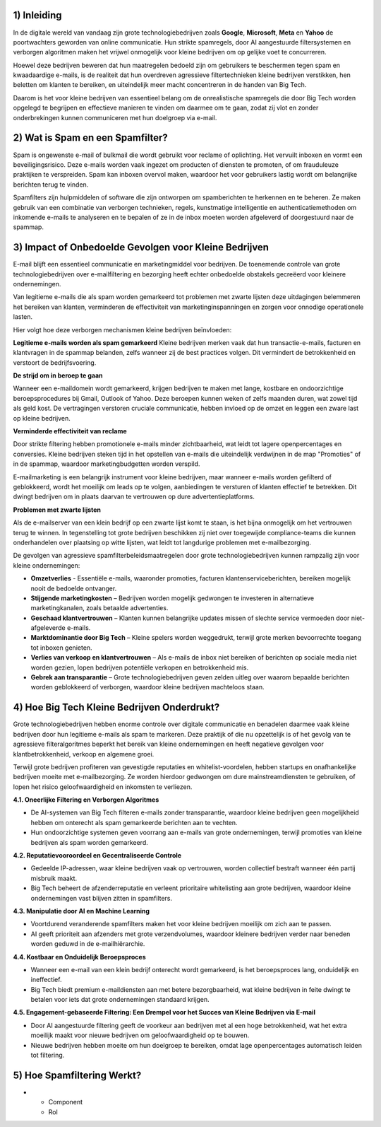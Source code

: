 1) **Inleiding**
--------------
In de digitale wereld van vandaag zijn grote technologiebedrijven zoals **Google**, **Microsoft**, **Meta** en **Yahoo** de poortwachters geworden van online communicatie. Hun strikte spamregels, door AI aangestuurde filtersystemen en verborgen algoritmen maken het vrijwel onmogelijk voor kleine bedrijven om op gelijke voet te concurreren.

Hoewel deze bedrijven beweren dat hun maatregelen bedoeld zijn om gebruikers te beschermen tegen spam en kwaadaardige e-mails, is de realiteit dat hun overdreven agressieve filtertechnieken kleine bedrijven verstikken, hen beletten om klanten te bereiken, en uiteindelijk meer macht concentreren in de handen van Big Tech.

Daarom is het voor kleine bedrijven van essentieel belang om de onrealistische spamregels die door Big Tech worden opgelegd te begrijpen en effectieve manieren te vinden om daarmee om te gaan, zodat zij vlot en zonder onderbrekingen kunnen communiceren met hun doelgroep via e-mail.

2) **Wat is Spam en een Spamfilter?**
--------------------------------------
Spam is ongewenste e-mail of bulkmail die wordt gebruikt voor reclame of oplichting. Het vervuilt inboxen en vormt een beveiligingsrisico. Deze e-mails worden vaak ingezet om producten of diensten te promoten, of om frauduleuze praktijken te verspreiden. Spam kan inboxen overvol maken, waardoor het voor gebruikers lastig wordt om belangrijke berichten terug te vinden.

Spamfilters zijn hulpmiddelen of software die zijn ontworpen om spamberichten te herkennen en te beheren. Ze maken gebruik van een combinatie van verborgen technieken, regels, kunstmatige intelligentie en authenticatiemethoden om inkomende e-mails te analyseren en te bepalen of ze in de inbox moeten worden afgeleverd of doorgestuurd naar de spammap.

3) **Impact of Onbedoelde Gevolgen voor Kleine Bedrijven**
------------------------------------------------------------
E-mail blijft een essentieel communicatie en marketingmiddel voor bedrijven. De toenemende controle van grote technologiebedrijven over e-mailfiltering en bezorging heeft echter onbedoelde obstakels gecreëerd voor kleinere ondernemingen.

Van legitieme e-mails die als spam worden gemarkeerd tot problemen met zwarte lijsten deze uitdagingen belemmeren het bereiken van klanten, verminderen de effectiviteit van marketinginspanningen en zorgen voor onnodige operationele lasten.

Hier volgt hoe deze verborgen mechanismen kleine bedrijven beïnvloeden:

**Legitieme e-mails worden als spam gemarkeerd**
Kleine bedrijven merken vaak dat hun transactie-e-mails, facturen en klantvragen in de spammap belanden, zelfs wanneer zij de best practices volgen. Dit vermindert de betrokkenheid en verstoort de bedrijfsvoering.

**De strijd om in beroep te gaan**

Wanneer een e-maildomein wordt gemarkeerd, krijgen bedrijven te maken met lange, kostbare en ondoorzichtige beroepsprocedures bij Gmail, Outlook of Yahoo. Deze beroepen kunnen weken of zelfs maanden duren, wat zowel tijd als geld kost. De vertragingen verstoren cruciale communicatie, hebben invloed op de omzet en leggen een zware last op kleine bedrijven.

**Verminderde effectiviteit van reclame**

Door strikte filtering hebben promotionele e-mails minder zichtbaarheid, wat leidt tot lagere openpercentages en conversies. Kleine bedrijven steken tijd in het opstellen van e-mails die uiteindelijk verdwijnen in de map "Promoties" of in de spammap, waardoor marketingbudgetten worden verspild.

E-mailmarketing is een belangrijk instrument voor kleine bedrijven, maar wanneer e-mails worden gefilterd of geblokkeerd, wordt het moeilijk om leads op te volgen, aanbiedingen te versturen of klanten effectief te betrekken. Dit dwingt bedrijven om in plaats daarvan te vertrouwen op dure advertentieplatforms.

**Problemen met zwarte lijsten**

Als de e-mailserver van een klein bedrijf op een zwarte lijst komt te staan, is het bijna onmogelijk om het vertrouwen terug te winnen. In tegenstelling tot grote bedrijven beschikken zij niet over toegewijde compliance-teams die kunnen onderhandelen over plaatsing op witte lijsten, wat leidt tot langdurige problemen met e-mailbezorging.

De gevolgen van agressieve spamfilterbeleidsmaatregelen door grote technologiebedrijven kunnen rampzalig zijn voor kleine ondernemingen:

• **Omzetverlies** - Essentiële e-mails, waaronder promoties, facturen klantenserviceberichten, bereiken mogelijk nooit de bedoelde ontvanger.
• **Stijgende marketingkosten** – Bedrijven worden mogelijk gedwongen te investeren in alternatieve marketingkanalen, zoals betaalde advertenties.
• **Geschaad klantvertrouwen** – Klanten kunnen belangrijke updates missen of slechte service vermoeden door niet-afgeleverde e-mails.
• **Marktdominantie door Big Tech** – Kleine spelers worden weggedrukt, terwijl grote merken bevoorrechte toegang tot inboxen genieten.
• **Verlies van verkoop en klantvertrouwen** – Als e-mails de inbox niet bereiken of berichten op sociale media niet worden gezien, lopen bedrijven potentiële verkopen en betrokkenheid mis.
• **Gebrek aan transparantie** – Grote technologiebedrijven geven zelden uitleg over waarom bepaalde berichten worden geblokkeerd of verborgen, waardoor kleine bedrijven machteloos staan.

4) **Hoe Big Tech Kleine Bedrijven Onderdrukt?**
--------------------------------------------------

Grote technologiebedrijven hebben enorme controle over digitale communicatie en benadelen daarmee vaak kleine bedrijven door hun legitieme e-mails als spam te markeren. Deze praktijk of die nu opzettelijk is of het gevolg van te agressieve filteralgoritmes beperkt het bereik van kleine ondernemingen en heeft negatieve gevolgen voor klantbetrokkenheid, verkoop en algemene groei.

Terwijl grote bedrijven profiteren van gevestigde reputaties en whitelist-voordelen, hebben startups en onafhankelijke bedrijven moeite met e-mailbezorging. Ze worden hierdoor gedwongen om dure mainstreamdiensten te gebruiken, of lopen het risico geloofwaardigheid en inkomsten te verliezen.

**4.1. Oneerlijke Filtering en Verborgen Algoritmes**

• De AI-systemen van Big Tech filteren e-mails zonder transparantie, waardoor kleine bedrijven geen mogelijkheid hebben om onterecht als spam gemarkeerde berichten aan te vechten.
• Hun ondoorzichtige systemen geven voorrang aan e-mails van grote ondernemingen, terwijl promoties van kleine bedrijven als spam worden gemarkeerd.

**4.2. Reputatievooroordeel en Gecentraliseerde Controle**

• Gedeelde IP-adressen, waar kleine bedrijven vaak op vertrouwen, worden collectief bestraft wanneer één partij misbruik maakt.
• Big Tech beheert de afzenderreputatie en verleent prioritaire whitelisting aan grote bedrijven, waardoor kleine ondernemingen vast blijven zitten in spamfilters.

**4.3. Manipulatie door AI en Machine Learning**

• Voortdurend veranderende spamfilters maken het voor kleine bedrijven moeilijk om zich aan te passen.
• AI geeft prioriteit aan afzenders met grote verzendvolumes, waardoor kleinere bedrijven verder naar beneden worden geduwd in de e-mailhiërarchie.

**4.4. Kostbaar en Onduidelijk Beroepsproces**

• Wanneer een e-mail van een klein bedrijf onterecht wordt gemarkeerd, is het beroepsproces lang, onduidelijk en ineffectief.
• Big Tech biedt premium e-maildiensten aan met betere bezorgbaarheid, wat kleine bedrijven in feite dwingt te betalen voor iets dat grote ondernemingen standaard krijgen.

**4.5. Engagement-gebaseerde Filtering: Een Drempel voor het Succes van Kleine Bedrijven via E-mail**

• Door AI aangestuurde filtering geeft de voorkeur aan bedrijven met al een hoge betrokkenheid, wat het extra moeilijk maakt voor nieuwe bedrijven om geloofwaardigheid op te bouwen.
• Nieuwe bedrijven hebben moeite om hun doelgroep te bereiken, omdat lage openpercentages automatisch leiden tot filtering.

5) **Hoe Spamfiltering Werkt?**
--------------------------------
.. list-table::
   :header-rows: 1

* - Component  
  - Rol















